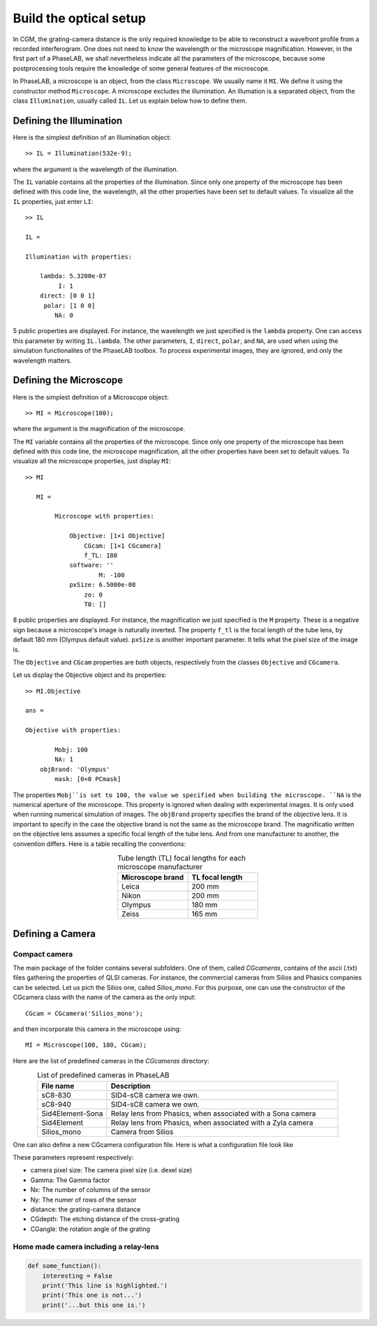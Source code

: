 Build the optical setup
-----------------------

In CGM, the grating-camera distance is the only required knowledge to be able to reconstruct a wavefront profile from a recorded interferogram. One does not need to know the wavelength or the microscope magnification. However, in the first part of a PhaseLAB, we shall nevertheless indicate all the parameters of the microscope, because some postprocessing tools require the knowledge of some general features of the microscope.


In PhaseLAB, a microscope is an object, from the class ``Microscope``. We usually name it ``MI``. We define it using the constructor method ``Microscope``. A microscope excludes the illumination. An illumation is a separated object, from the class ``Illumination``, usually called ``IL``. Let us explain below how to define them.


Defining the Illumination
^^^^^^^^^^^^^^^^^^^^^^^^^

Here is the simplest definition of an Illumination object::

    >> IL = Illumination(532e-9);

where the argument is the wavelength of the illumination.

The ``IL`` variable contains all the properties of the illumination. Since only one property of the microscope has been defined with this code line, the wavelength, all the other properties have been set to default values. To visualize all the ``IL`` properties, just enter ``LI``::

    >> IL

    IL = 

    Illumination with properties:

        lambda: 5.3200e-07
             I: 1
        direct: [0 0 1]
         polar: [1 0 0]
            NA: 0

5 public properties are displayed. For instance, the wavelength we just specified is the ``lambda`` property. One can access this parameter by writing ``IL.lambda``. The other parameters, ``I``, ``direct``, ``polar``,  and ``NA``, are used when using the simulation functionalites of the PhaseLAB toolbox. To process experimental images, they are ignored, and only the wavelength matters.

Defining the Microscope
^^^^^^^^^^^^^^^^^^^^^^^
Here is the simplest definition of a Microscope object::

    >> MI = Microscope(100);

where the argument is the magnification of the microscope.

The ``MI`` variable contains all the properties of the microscope. Since only one property of the microscope has been defined with this code line, the microscope magnification, all the other properties have been set to default values. To visualize all the microscope properties, just display ``MI``::

    >> MI

       MI = 

            Microscope with properties:

                Objective: [1×1 Objective]
                    CGcam: [1×1 CGcamera]
                    f_TL: 180
                software: ''
                        M: -100
                pxSize: 6.5000e-08
                    zo: 0
                    T0: []

8 public properties are displayed. For instance, the magnification we just specified is the ``M`` property. These is a negative sign because a microscope's image is naturally inverted. The property ``f_tl`` is the focal length of the tube lens, by default 180 mm (Olympus default value). ``pxSize`` is another important parameter. It tells what the pixel size of the image is.


The ``Objective`` and ``CGcam`` properties are both objects, respectively from the classes ``Objective`` and ``CGcamera``.

Let us display the Objective object and its properties::

    >> MI.Objective

    ans = 

    Objective with properties:

            Mobj: 100
            NA: 1
        objBrand: 'Olympus'
            mask: [0×0 PCmask]

The properties ``Mobj``is set to 100, the value we specified when building the microscope. ``NA`` is the numerical aperture of the microscope. This property is ignored when dealing with experimental images. It is only used when running numerical simulation of images. The ``objBrand`` property specifies the brand of the objective lens. It is important to specify in the case the objective brand is not the same as the microscope brand. The magnificatio written on the objective lens assumes a specific focal length of the tube lens. And from one manufacturer to another, the convention differs. Here is a table recalling the conventions:

.. list-table:: Tube length (TL) focal lengths for each microscope manufacturer
   :widths: 30 30
   :header-rows: 1
   :align: center

   * - Microscope brand
     - TL focal length
   * - Leica
     - 200 mm
   * - Nikon
     - 200 mm
   * - Olympus
     - 180 mm
   * - Zeiss
     - 165 mm



Defining a Camera
^^^^^^^^^^^^^^^^^

Compact camera
""""""""""""""


The main package of the folder contains several subfolders. One of them, called *CGcameras*, contains of the ascii (.txt) files gathering the properties of QLSI cameras.  For instance, the commercial cameras from Silios and Phasics companies can be selected. Let us pich the Silios one, called *Silios_mono*. For this purpose, one can use the constructor of the CGcamera class with the name of the camera as the only input::

    CGcam = CGcamera('Silios_mono');

and then incorporate this camera in the microscope using::

    MI = Microscope(100, 180, CGcam);

Here are the list of predefined cameras in the *CGcameras* directory:

.. list-table:: List of predefined cameras in PhaseLAB
   :widths: 30 100
   :header-rows: 1
   :align: center

   * - File name
     - Description
   * - sC8-830
     - SID4-sC8 camera we own.
   * - sC8-940
     - SID4-sC8 camera we own.
   * - Sid4Element-Sona
     - Relay lens from Phasics, when associated with a Sona camera
   * - Sid4Element
     - Relay lens from Phasics, when associated with a Zyla camera
   * - Silios_mono
     - Camera from Silios

One can also define a new CGcamera configuration file. Here is what a configuration file look like

.. code-block:: python
    :caption: The Silios_mono.txt file.

    camera pixel size:	5.5e-6
    Gamma:	33e-6
    Nx:2048
    Ny:2048
    MHM angle
    distance:	0.75e-3
    CGdepth: 550e-9
    CGangle: 57.0078

These parameters represent respectively:

* camera pixel size: The camera pixel size (i.e. dexel size)
* Gamma: The Gamma factor
* Nx: The number of columns of the sensor
* Ny: The numer of rows of the sensor
* distance: the grating-camera distance
* CGdepth: The etching distance of the cross-grating
* CGangle: the rotation angle of the grating



Home made camera including a relay-lens
"""""""""""""""""""""""""""""""""""""""


.. code-block:: python

   def some_function():
       interesting = False
       print('This line is highlighted.')
       print('This one is not...')
       print('...but this one is.')